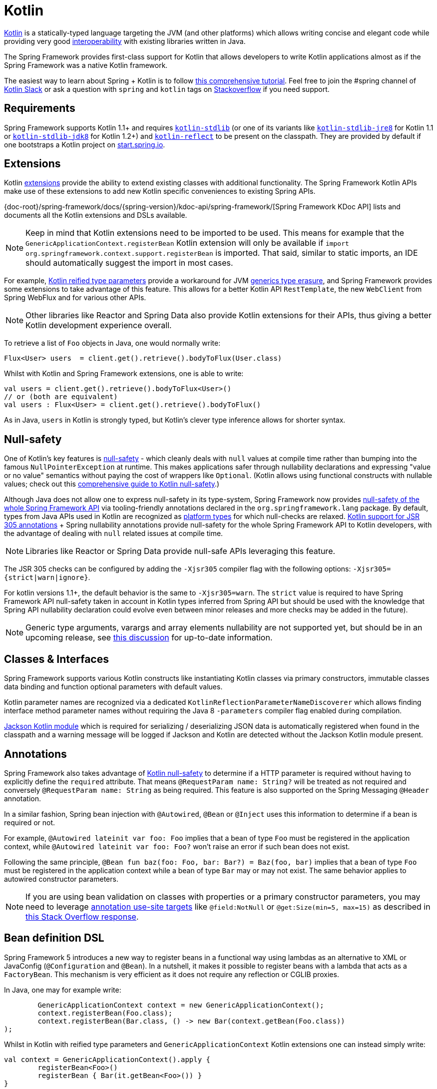 [[kotlin]]
= Kotlin

https://kotlinlang.org[Kotlin] is a statically-typed language targeting the JVM (and other platforms)
which allows writing concise and elegant code while providing very good
https://kotlinlang.org/docs/reference/java-interop.html[interoperability] with
existing libraries written in Java.

The Spring Framework provides first-class support for Kotlin that allows developers to write
Kotlin applications almost as if the Spring Framework was a native Kotlin framework.

The easiest way to learn about Spring + Kotlin is to follow
https://spring.io/guides/tutorials/spring-boot-kotlin/[this comprehensive tutorial]. Feel
free to join the #spring channel of http://slack.kotlinlang.org/[Kotlin Slack] or ask a
question with `spring` and `kotlin` tags on
https://stackoverflow.com/questions/tagged/spring+kotlin[Stackoverflow] if you need support.



[[kotlin-requirements]]
== Requirements

Spring Framework supports Kotlin 1.1+ and requires
https://bintray.com/bintray/jcenter/org.jetbrains.kotlin%3Akotlin-stdlib[`kotlin-stdlib`]
(or one of its variants like https://bintray.com/bintray/jcenter/org.jetbrains.kotlin%3Akotlin-stdlib-jre8[`kotlin-stdlib-jre8`]
for Kotlin 1.1 or https://bintray.com/bintray/jcenter/org.jetbrains.kotlin%3Akotlin-stdlib-jdk8[`kotlin-stdlib-jdk8`] for Kotlin 1.2+)
and https://bintray.com/bintray/jcenter/org.jetbrains.kotlin%3Akotlin-reflect[`kotlin-reflect`]
to be present on the classpath. They are provided by default if one bootstraps a Kotlin project on
https://start.spring.io/#!language=kotlin[start.spring.io].




[[kotlin-extensions]]
== Extensions

Kotlin https://kotlinlang.org/docs/reference/extensions.html[extensions] provide the ability
to extend existing classes with additional functionality. The Spring Framework Kotlin APIs make
use of these extensions to add new Kotlin specific conveniences to existing Spring APIs.

{doc-root}/spring-framework/docs/{spring-version}/kdoc-api/spring-framework/[Spring Framework KDoc API] lists
and documents all the Kotlin extensions and DSLs available.

[NOTE]
====
Keep in mind that Kotlin extensions need to be imported to be used. This means
for example that the `GenericApplicationContext.registerBean` Kotlin extension
will only be available if `import org.springframework.context.support.registerBean` is imported.
That said, similar to static imports, an IDE should automatically suggest the import in most cases.
====

For example, https://kotlinlang.org/docs/reference/inline-functions.html#reified-type-parameters[Kotlin reified type parameters]
provide a workaround for JVM https://docs.oracle.com/javase/tutorial/java/generics/erasure.html[generics type erasure],
and Spring Framework provides some extensions to take advantage of this feature.
This allows for a better Kotlin API `RestTemplate`, the new `WebClient` from Spring
WebFlux and for various other APIs.

[NOTE]
====
Other libraries like Reactor and Spring Data also provide Kotlin extensions
for their APIs, thus giving a better Kotlin development experience overall.
====

To retrieve a list of `Foo` objects in Java, one would normally write:

[source,java,indent=0]
----
	Flux<User> users  = client.get().retrieve().bodyToFlux(User.class)
----

Whilst with Kotlin and Spring Framework extensions, one is able to write:

[source,kotlin,indent=0]
----
	val users = client.get().retrieve().bodyToFlux<User>()
	// or (both are equivalent)
	val users : Flux<User> = client.get().retrieve().bodyToFlux()
----

As in Java, `users` in Kotlin is strongly typed, but Kotlin's clever type inference allows
for shorter syntax.




[[kotlin-null-safety]]
== Null-safety

One of Kotlin's key features is https://kotlinlang.org/docs/reference/null-safety.html[null-safety]
- which cleanly deals with `null` values at compile time rather than bumping into the famous
`NullPointerException` at runtime. This makes applications safer through nullability
declarations and expressing "value or no value" semantics without paying the cost of wrappers like `Optional`.
(Kotlin allows using functional constructs with nullable values; check out this
http://www.baeldung.com/kotlin-null-safety[comprehensive guide to Kotlin null-safety].)

Although Java does not allow one to express null-safety in its type-system, Spring Framework now
provides <<core#null-safety,null-safety of the whole Spring Framework API>>
via tooling-friendly annotations declared in the `org.springframework.lang` package.
By default, types from Java APIs used in Kotlin are recognized as
https://kotlinlang.org/docs/reference/java-interop.html#null-safety-and-platform-types[platform types]
for which null-checks are relaxed.
https://kotlinlang.org/docs/reference/java-interop.html#jsr-305-support[Kotlin support for JSR 305 annotations]
+ Spring nullability annotations provide null-safety for the whole Spring Framework API to Kotlin developers,
with the advantage of dealing with `null` related issues at compile time.

[NOTE]
====
Libraries like Reactor or Spring Data provide null-safe APIs leveraging this feature.
====

The JSR 305 checks can be configured by adding the `-Xjsr305` compiler flag with the following
options: `-Xjsr305={strict|warn|ignore}`.

For kotlin versions 1.1+, the default behavior is the same to `-Xjsr305=warn`.
The `strict` value is required to have Spring Framework API null-safety taken in account
in Kotlin types inferred from Spring API but should be used with the knowledge that Spring
API nullability declaration could evolve even between minor releases and more checks may
be added in the future).

[NOTE]
====
Generic type arguments, varargs and array elements nullability are not supported yet,
but should be in an upcoming release, see https://github.com/Kotlin/KEEP/issues/79[this discussion]
for up-to-date information.
====




[[kotlin-classes-interfaces]]
== Classes & Interfaces

Spring Framework supports various Kotlin constructs like instantiating Kotlin classes
via primary constructors, immutable classes data binding and function optional parameters
with default values.

Kotlin parameter names are recognized via a dedicated `KotlinReflectionParameterNameDiscoverer`
which allows finding interface method parameter names without requiring the Java 8 `-parameters`
compiler flag enabled during compilation.

https://github.com/FasterXML/jackson-module-kotlin[Jackson Kotlin module] which is required
for serializing / deserializing JSON data is automatically registered when
found in the classpath and a warning message will be logged if Jackson and Kotlin are
detected without the Jackson Kotlin module present.




[[kotlin-annotations]]
== Annotations

Spring Framework also takes advantage of https://kotlinlang.org/docs/reference/null-safety.html[Kotlin null-safety]
to determine if a HTTP parameter is required without having to explicitly
define the `required` attribute.  That means `@RequestParam name: String?` will be treated
as not required and conversely `@RequestParam name: String` as being required.
This feature is also supported on the Spring Messaging `@Header` annotation.

In a similar fashion, Spring bean injection with `@Autowired`, `@Bean` or `@Inject` uses
this information to determine if a bean is required or not.

For example, `@Autowired lateinit var foo: Foo` implies that a bean
of type `Foo` must be registered in the application context, while `@Autowired lateinit var foo: Foo?`
won’t raise an error if such bean does not exist.

Following the same principle, `@Bean fun baz(foo: Foo, bar: Bar?) = Baz(foo, bar)` implies
that a bean of type `Foo` must be registered in the application context while a bean of
type `Bar` may or may not exist. The same behavior applies to autowired constructor parameters.

[NOTE]
====
If you are using bean validation on classes with properties or a primary constructor
parameters, you may need to leverage
https://kotlinlang.org/docs/reference/annotations.html#annotation-use-site-targets[annotation use-site targets]
like `@field:NotNull` or `@get:Size(min=5, max=15)` as described in
https://stackoverflow.com/a/35853200/1092077[this Stack Overflow response].
====




[[kotlin-bean-definition-dsl]]
== Bean definition DSL

Spring Framework 5 introduces a new way to register beans in a functional way using lambdas
as an alternative to XML or JavaConfig (`@Configuration` and `@Bean`). In a nutshell,
it makes it possible to register beans with a lambda that acts as a `FactoryBean`.
This mechanism is very efficient as it does not require any reflection or CGLIB proxies.

In Java, one may for example write:

[source,java,indent=0]
----
	GenericApplicationContext context = new GenericApplicationContext();
	context.registerBean(Foo.class);
	context.registerBean(Bar.class, () -> new Bar(context.getBean(Foo.class))
);
----

Whilst in Kotlin with reified type parameters and `GenericApplicationContext`
Kotlin extensions one can instead simply write:

[source,kotlin,indent=0]
----
	val context = GenericApplicationContext().apply {
		registerBean<Foo>()
		registerBean { Bar(it.getBean<Foo>()) }
	}
----

In order to allow a more declarative approach and cleaner syntax, Spring Framework provides
a {doc-root}/spring-framework/docs/{spring-version}/kdoc-api/spring-framework/org.springframework.context.support/-bean-definition-dsl/[Kotlin bean definition DSL]
It declares an `ApplicationContextInitializer` via a clean declarative API
which enables one to deal with profiles and `Environment` for customizing
how beans are registered.

[source,kotlin,indent=0]
----
	fun beans() = beans {
		bean<UserHandler>()
		bean<Routes>()
		bean<WebHandler>("webHandler") {
			RouterFunctions.toWebHandler(
				ref<Routes>().router(),
				HandlerStrategies.builder().viewResolver(ref()).build()
			)
		}
		bean("messageSource") {
			ReloadableResourceBundleMessageSource().apply {
				setBasename("messages")
				setDefaultEncoding("UTF-8")
			}
		}
		bean {
			val prefix = "classpath:/templates/"
			val suffix = ".mustache"
			val loader = MustacheResourceTemplateLoader(prefix, suffix)
			MustacheViewResolver(Mustache.compiler().withLoader(loader)).apply {
				setPrefix(prefix)
				setSuffix(suffix)
			}
		}
		profile("foo") {
			bean<Foo>()
		}
	}
----

In this example, `bean<Routes>()` is using autowiring by constructor and `ref<Routes>()`
is a shortcut for `applicationContext.getBean(Routes::class.java)`.

This `beans()` function can then be used to register beans on the application context.

[source,kotlin,indent=0]
----
	val context = GenericApplicationContext().apply {
		beans().initialize(this)
		refresh()
	}
----

[NOTE]
====
This DSL is programmatic, thus it allows custom registration logic of beans
via an `if` expression, a `for` loop or any other Kotlin constructs.
====

See https://github.com/sdeleuze/spring-kotlin-functional/blob/master/src/main/kotlin/functional/Beans.kt[spring-kotlin-functional beans declaration]
for a concrete example.

[NOTE]
====
Spring Boot is based on Java Config and
https://github.com/spring-projects/spring-boot/issues/8115[does not provide specific support for functional bean definition yet],
but one can experimentally use functional bean definitions via Spring Boot's `ApplicationContextInitializer` support,
see https://stackoverflow.com/questions/45935931/how-to-use-functional-bean-definition-kotlin-dsl-with-spring-boot-and-spring-w/46033685#46033685[this Stack Overflow answer]
for more details and up-to-date information.
====




[[kotlin-web]]
== Web



=== WebFlux Functional DSL

Spring Framework now comes with a
{doc-root}/spring-framework/docs/{spring-version}/kdoc-api/spring-framework/org.springframework.web.reactive.function.server/-router-function-dsl/[Kotlin routing DSL]
that allows one to leverage the <<web-reactive#webflux-fn,WebFlux functional
API>> for writing clean and idiomatic Kotlin code:

[source,kotlin,indent=0]
----
	router {
		accept(TEXT_HTML).nest {
			GET("/") { ok().render("index") }
			GET("/sse") { ok().render("sse") }
			GET("/users", userHandler::findAllView)
		}
		"/api".nest {
			accept(APPLICATION_JSON).nest {
				GET("/users", userHandler::findAll)
			}
			accept(TEXT_EVENT_STREAM).nest {
				GET("/users", userHandler::stream)
			}
		}
		resources("/**", ClassPathResource("static/"))
	}
----

[NOTE]
====
This DSL is programmatic, thus it allows custom registration logic of beans
via an `if` expression, a `for` loop or any other Kotlin constructs. That can be useful when routes need to be registered
depending on dynamic data (for example, from a database).
====

See https://github.com/mixitconf/mixit/tree/bad6b92bce6193f9b3f696af9d416c276501dbf1/src/main/kotlin/mixit/web/routes[MiXiT project routes]
for a concrete example.



=== Kotlin Script templates

As of version 4.3, Spring Framework provides a
http://docs.spring.io/spring-framework/docs/current/javadoc-api/org/springframework/web/servlet/view/script/ScriptTemplateView.html[ScriptTemplateView]
to render templates using script engines that supports
https://www.jcp.org/en/jsr/detail?id=223[JSR-223].
Spring Framework 5 goes even further by extending this feature to WebFlux and supporting
https://jira.spring.io/browse/SPR-15064[i18n and nested templates].

Kotlin provides similar support and allows the rendering of Kotlin based templates, see
https://github.com/spring-projects/spring-framework/commit/badde3a479a53e1dd0777dd1bd5b55cb1021cf9e[this commit] for details.

This enables some interesting use cases - like writing type-safe templates using
https://github.com/Kotlin/kotlinx.html[kotlinx.html] DSL or simply using Kotlin multiline `String` with interpolation.

This can allow one to write Kotlin templates with full autocompletion and
refactoring support in a supported IDE:

[source,kotlin,indent=0]
----
	import io.spring.demo.*

	"""
	${include("header")}
	<h1>${i18n("title")}</h1>
	<ul>
	${users.joinToLine{ "<li>${i18n("user")} ${it.firstname} ${it.lastname}</li>" }}
	</ul>
	${include("footer")}
	"""
----

See https://github.com/sdeleuze/kotlin-script-templating[kotlin-script-templating] example
project for more details.




[[kotlin-spring-projects-in-kotlin]]
== Spring projects in Kotlin

This section provides focus on some specific hints and recommendations worth
knowing when developing Spring projects in Kotlin.



=== Final by default

By default, https://discuss.kotlinlang.org/t/classes-final-by-default/166[all classes in Kotlin are `final`].
The `open` modifier on a class is the opposite of Java's `final`: it allows others to
inherit from this class. This also applies to member functions, in that they need to be marked as `open` to
be overridden.

Whilst Kotlin's JVM-friendly design is generally frictionless with Spring,
this specific Kotlin feature can prevent the application from starting, if this fact is not taken in
consideration. This is because Spring beans are normally proxied by CGLIB
- such as `@Configuration` classes - which need to be inherited at runtime for technical reasons.
The workaround was to add an `open` keyword on each class and member
functions of Spring beans proxied by CGLIB such as `@Configuration` classes, which can
quickly become painful and is against the Kotlin principle of keeping code concise and predictable.

Fortunately, Kotlin now provides a
https://kotlinlang.org/docs/reference/compiler-plugins.html#kotlin-spring-compiler-plugin[`kotlin-spring`]
plugin, a preconfigured version of `kotlin-allopen` plugin that automatically opens classes
and their member functions for types annotated or meta-annotated with one of the following
annotations:

* `@Component`
* `@Async`
* `@Transactional`
* `@Cacheable`

Meta-annotations support means that types annotated with `@Configuration`, `@Controller`,
`@RestController`, `@Service` or `@Repository` are automatically opened since these
annotations are meta-annotated with `@Component`.

http://start.spring.io/#!language=kotlin[start.spring.io] enables it by default, so in practice
you will be able to write your Kotlin beans without any additional `open` keyword, like in Java.



=== Using immutable class instances for persistence

In Kotlin, it is very convenient and considered best practice to declare read-only properties
within the primary constructor, as in the following example:

[source,kotlin,indent=0]
----
	class Person(val name: String, val age: Int)
----

You can optionally add https://kotlinlang.org/docs/reference/data-classes.html[the `data` keyword]
to make the compiler automatically derive the following members from all properties declared
in the primary constructor:

* equals()/hashCode() pair
* toString() of the form "User(name=John, age=42)"
* componentN() functions corresponding to the properties in their order of declaration
* copy() function

This allows for easy changes to individual properties even if `Person` properties are read-only:

[source,kotlin,indent=0]
----
	data class Person(val name: String, val age: Int)

	val jack = Person(name = "Jack", age = 1)
	val olderJack = jack.copy(age = 2)
----

Common persistence technologies such as JPA require a default constructor, preventing this
kind of design. Fortunately, there is now a workaround for this
https://stackoverflow.com/questions/32038177/kotlin-with-jpa-default-constructor-hell["default constructor hell"]
since Kotlin provides a https://kotlinlang.org/docs/reference/compiler-plugins.html#kotlin-jpa-compiler-plugin[kotlin-jpa]
plugin which generates synthetic no-arg constructor for classes annotated with JPA annotations.

If you need to leverage this kind of mechanism for other persistence technologies, you can configure
the https://kotlinlang.org/docs/reference/compiler-plugins.html#how-to-use-no-arg-plugin[kotlin-noarg]
plugin.

[NOTE]
====
As of the Kay release train, Spring Data supports Kotlin immutable class instances and
does not require the `kotlin-noarg` plugin if the module leverages Spring Data object
mappings (like with MongoDB, Redis, Cassandra, etc).
====



=== Injecting dependencies

Our recommendation is to try and favor constructor injection with `val` read-only (and non-nullable when possible)
https://kotlinlang.org/docs/reference/properties.html[properties].

[source,kotlin,indent=0]
----
	@Component
	class YourBean(
		private val mongoTemplate: MongoTemplate,
		private val solrClient: SolrClient
	)
----

[NOTE]
====
As of Spring Framework 4.3, classes with a single constructor have their
parameters automatically autowired, that's why there is no need for an
explicit `@Autowired constructor` in the example shown above.
====

If one really needs to use field injection, use the `lateinit var` construct,
i.e.,

[source,kotlin,indent=0]
----
	@Component
	class YourBean {

		@Autowired
		lateinit var mongoTemplate: MongoTemplate

		@Autowired
		lateinit var solrClient: SolrClient
	}
----



=== Injecting configuration properties

In Java, one can inject configuration properties using annotations like `@Value("${property}")`,
however in Kotlin `$` is a reserved character that is used for https://kotlinlang.org/docs/reference/idioms.html#string-interpolation[string interpolation].

Therefore, if one wishes to use the `@Value` annotation in Kotlin, the `$`
character will need to be escaped by writing `@Value("\${property}")`.

As an alternative, it is possible to customize the properties placeholder prefix by declaring
the following configuration beans:

[source,kotlin,indent=0]
----
	@Bean
	fun propertyConfigurer() = PropertySourcesPlaceholderConfigurer().apply {
		setPlaceholderPrefix("%{")
	}
----

Existing code (like Spring Boot actuators or `@LocalServerPort`) that uses the `${...}` syntax,
can be customised with configuration beans, like as follows:

[source,kotlin,indent=0]
----
	@Bean
	fun kotlinPropertyConfigurer() = PropertySourcesPlaceholderConfigurer().apply {
		setPlaceholderPrefix("%{")
		setIgnoreUnresolvablePlaceholders(true)
	}

	@Bean
	fun defaultPropertyConfigurer() = PropertySourcesPlaceholderConfigurer()
----

[NOTE]
====
If Spring Boot is being used, then
https://docs.spring.io/spring-boot/docs/current/reference/html/boot-features-external-config.html#boot-features-external-config-typesafe-configuration-properties[`@ConfigurationProperties`]
instead of `@Value` annotations can be used, but currently this only works with `lateinit` or nullable `var`
properties (the former is recommended) since immutable classes initialized by
constructors are not yet supported.
See these issues about https://github.com/spring-projects/spring-boot/issues/8762[`@ConfigurationProperties` binding for immutable POJOs]
and https://github.com/spring-projects/spring-boot/issues/1254[`@ConfigurationProperties` binding on interfaces]
for more details.
====



=== Annotation array attributes

Kotlin annotations are mostly similar to Java ones, but array attributes - which are
extensively used in Spring - behave differently. As explained in
https://kotlinlang.org/docs/reference/annotations.html[Kotlin documentation]
unlike other attributes, the `value` attribute name can be omitted and
specified as a `vararg` parameter.

To understand what that means, let's take `@RequestMapping`, which is one
of the most widely used Spring annotations as an example. This Java annotation is declared as:

[source,java,indent=0]
----
	public @interface RequestMapping {

		@AliasFor("path")
		String[] value() default {};

		@AliasFor("value")
		String[] path() default {};

		RequestMethod[] method() default {};

		// ...
	}
----

The typical use case for `@RequestMapping` is to map a handler method to a specific path
and method. In Java, it is possible to specify a single value for the
annotation array attribute and it will be automatically converted to an array.

That's why one can write
`@RequestMapping(value = "/foo", method = RequestMethod.GET)` or
`@RequestMapping(path = "/foo", method = RequestMethod.GET)`.

However, in Kotlin 1.2+, one will have to write `@RequestMapping("/foo", method = [RequestMethod.GET])`
or `@RequestMapping(path = ["/foo"], method = [RequestMethod.GET])` (square brackets need
to be specified with named array attributes).

An alternative for this specific `method` attribute (the most common one) is to
use a shortcut annotation such as `@GetMapping` or `@PostMapping`, etc.

[NOTE]
====
Reminder: If the `@RequestMapping` `method` attribute is not specified,
all HTTP methods will be matched, not only the `GET` one.
====


=== Testing


==== Per class lifecycle

Kotlin allows one to specify meaningful test function names between backticks,
and as of JUnit 5 Kotlin test classes can use the `@TestInstance(TestInstance.Lifecycle.PER_CLASS)`
annotation to enable a single instantiation of test classes which allows the use of `@BeforeAll` and `@AfterAll`
annotations on non-static methods, which is a good fit for Kotlin.

It is now possible to change the default behavior to `PER_CLASS` thanks to a
`junit-platform.properties` file with a
`junit.jupiter.testinstance.lifecycle.default = per_class` property.

[source]
----
class IntegrationTests {

  val application = Application(8181)
  val client = WebClient.create("http://localhost:8181")

  @BeforeAll
  fun beforeAll() {
    application.start()
  }

  @Test
  fun `Find all users on HTML page`() {
    client.get().uri("/users")
        .accept(TEXT_HTML)
        .retrieve()
        .bodyToMono<String>()
        .test()
        .expectNextMatches { it.contains("Foo") }
        .verifyComplete()
  }

  @AfterAll
  fun afterAll() {
    application.stop()
  }
}
----


==== Specification-like tests

It is possible to create specification-like tests with JUnit 5 and Kotlin.

[source]
----
class SpecificationLikeTests {

  @Nested
  @DisplayName("a calculator")
  inner class Calculator {
     val calculator = SampleCalculator()

     @Test
     fun `should return the result of adding the first number to the second number`() {
        val sum = calculator.sum(2, 4)
        assertEquals(6, sum)
     }

     @Test
     fun `should return the result of subtracting the second number from the first number`() {
        val subtract = calculator.subtract(4, 2)
        assertEquals(2, subtract)
     }
  }
}
----


[[kotlin-webtestclient-issue]]
==== `WebTestClient` type inference issue in Kotlin

Due to a https://youtrack.jetbrains.com/issue/KT-5464[type inference issue], make sure to
use Kotlin `expectBody` extension (like `.expectBody<String>().isEqualTo("foo")`) since it
provides a workaround for the Kotlin issue with the Java API.

See also the related https://jira.spring.io/browse/SPR-16057[SPR-16057] issue.



[[kotlin-getting-started]]
== Getting started



=== start.spring.io

The easiest way to start a new Spring Framework 5 project in Kotlin is to create a new Spring
Boot 2 project on https://start.spring.io/#!language=kotlin[start.spring.io].

It is also possible to create a standalone WebFlux project as described in
https://spring.io/blog/2017/08/01/spring-framework-5-kotlin-apis-the-functional-way[this blog post].



=== Choosing the web flavor

Spring Framework now comes with 2 different web stacks: <<web#mvc,Spring MVC>> and
<<web-reactive#spring-web-reactive,Spring WebFlux>>.

Spring WebFlux is recommended if one wants to create applications that will deal with latency,
long-lived connections, streaming scenarios or simply if one wants to use the web functional
Kotlin DSL.

For other use cases, especially if you are using blocking technologies like JPA, Spring
MVC and its annotation-based programming model is a perfectly valid and fully supported choice.




[[kotlin-resources]]
== Resources

* http://kotlinlang.org/docs/reference/[Kotlin language reference]
* http://slack.kotlinlang.org/[Kotlin Slack] (with a dedicated #spring channel)
* https://stackoverflow.com/questions/tagged/spring+kotlin[Stackoverflow with `spring` and `kotlin` tags]
* https://try.kotlinlang.org/[Try Kotlin in your browser]
* https://blog.jetbrains.com/kotlin/[Kotlin blog]
* https://kotlin.link/[Awesome Kotlin]



=== Tutorials

* https://spring.io/guides/tutorials/spring-boot-kotlin/[Building web applications with Spring Boot and Kotlin]
* https://kotlinlang.org/docs/tutorials/spring-boot-restful.html[Creating a RESTful Web Service with Spring Boot]



=== Blog posts

* https://spring.io/blog/2016/02/15/developing-spring-boot-applications-with-kotlin[Developing Spring Boot applications with Kotlin]
* https://spring.io/blog/2016/03/20/a-geospatial-messenger-with-kotlin-spring-boot-and-postgresql[A Geospatial Messenger with Kotlin, Spring Boot and PostgreSQL]
* https://spring.io/blog/2017/01/04/introducing-kotlin-support-in-spring-framework-5-0[Introducing Kotlin support in Spring Framework 5.0]
* https://spring.io/blog/2017/08/01/spring-framework-5-kotlin-apis-the-functional-way[Spring Framework 5 Kotlin APIs, the functional way]



=== Examples

* https://github.com/sdeleuze/spring-boot-kotlin-demo[spring-boot-kotlin-demo]: regular Spring Boot + Spring Data JPA project
* https://github.com/mixitconf/mixit[mixit]: Spring Boot 2 + WebFlux + Reactive Spring Data MongoDB
* https://github.com/sdeleuze/spring-kotlin-functional[spring-kotlin-functional]: standalone WebFlux + functional bean definition DSL
* https://github.com/sdeleuze/spring-kotlin-fullstack[spring-kotlin-fullstack]: WebFlux Kotlin fullstack example with Kotlin2js for frontend instead of JavaScript or TypeScript
* https://github.com/spring-petclinic/spring-petclinic-kotlin[spring-petclinic-kotlin]: Kotlin version of the Spring PetClinic Sample Application
* https://github.com/sdeleuze/spring-kotlin-deepdive[spring-kotlin-deepdive]: a step by step migration for Boot 1.0 + Java to Boot 2.0 + Kotlin



=== Issues

Here is a list of pending issues related to Spring + Kotlin support.


==== Spring Framework

* https://jira.spring.io/browse/SPR-16057[Unable to use WebTestClient with mock server in Kotlin]
* https://jira.spring.io/browse/SPR-15942[Support null-safety at generics, varargs and array elements level]
* https://jira.spring.io/browse/SPR-15413[Add support for Kotlin coroutines]


==== Spring Boot

* https://github.com/spring-projects/spring-boot/issues/8762[Allow `@ConfigurationProperties` binding for immutable POJOs]
* https://github.com/spring-projects/spring-boot/issues/1254[Allow `@ConfigurationProperties` binding on interfaces]
* https://github.com/spring-projects/spring-boot/issues/8115[Expose the functional bean registration API via `SpringApplication`]
* https://github.com/spring-projects/spring-boot/issues/10712[Add null-safety annotations on Spring Boot APIs]
* https://github.com/spring-projects/spring-boot/issues/9486[Use Kotlin's bom to provide dependency management for Kotlin]


==== Kotlin

* https://youtrack.jetbrains.com/issue/KT-6380[Parent issue for Spring Framework support]
* https://youtrack.jetbrains.com/issue/KT-5464[Kotlin requires type inference where Java doesn't]
* https://github.com/Kotlin/KEEP/issues/79[Better generics null-safety support]
* https://youtrack.jetbrains.com/issue/KT-20283[Smart cast regression with open classes]
* https://youtrack.jetbrains.com/issue/KT-14984[Impossible to pass not all SAM argument as function]
* https://youtrack.jetbrains.com/issue/KT-19592[Apply JSR 305 meta-annotations to generic type parameters]
* https://youtrack.jetbrains.com/issue/KT-18398[Provide a way for libraries to avoid mixing Kotlin 1.0 and 1.1 dependencies]
* https://youtrack.jetbrains.com/issue/KT-15125[Support JSR 223 bindings directly via script variables]
* https://youtrack.jetbrains.com/issue/KT-15467[Support all-open and no-arg compiler plugins in Kotlin Eclipse plugin]
